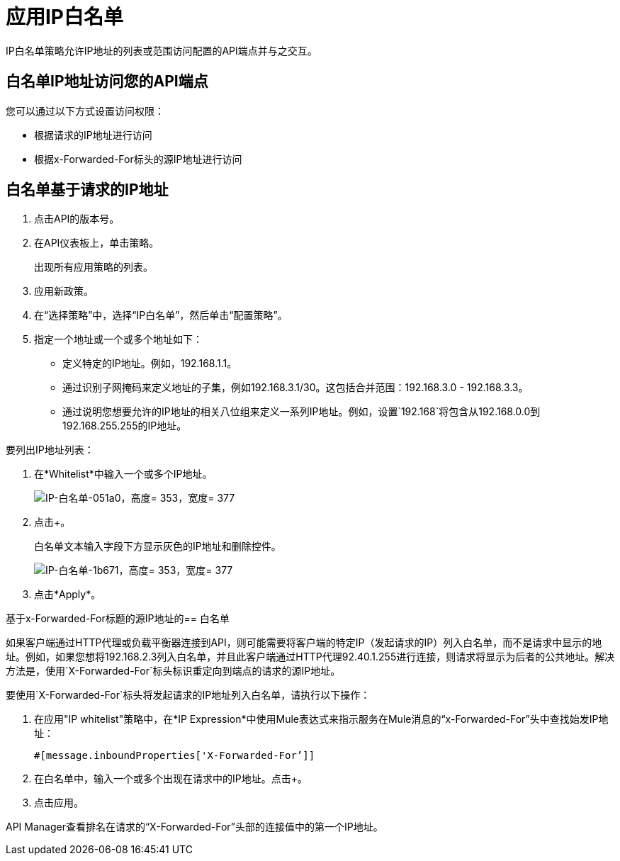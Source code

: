 = 应用IP白名单
:keywords: IP, whitelist, validation, policy

IP白名单策略允许IP地址的列表或范围访问配置的API端点并与之交互。

==  白名单IP地址访问您的API端点

您可以通过以下方式设置访问权限：

* 根据请求的IP地址进行访问
* 根据x-Forwarded-For标头的源IP地址进行访问

== 白名单基于请求的IP地址

. 点击API的版本号。
+
. 在API仪表板上，单击策略。
+
出现所有应用策略的列表。
+
. 应用新政策。
. 在“选择策略”中，选择“IP白名单”，然后单击“配置策略”。
. 指定一个地址或一个或多个地址如下：
+
* 定义特定的IP地址。例如，192.168.1.1。
* 通过识别子网掩码来定义地址的子集，例如192.168.3.1/30。这包括合并范围：192.168.3.0  -  192.168.3.3。
* 通过说明您想要允许的IP地址的相关八位组来定义一系列IP地址。例如，设置`192.168`将包含从192.168.0.0到192.168.255.255的IP地址。

要列出IP地址列表：

. 在*Whitelist*中输入一个或多个IP地址。
+
image::ip-whitelist-051a0.png[IP-白名单-051a0，高度= 353，宽度= 377]
+
. 点击+。
+
白名单文本输入字段下方显示灰色的IP地址和删除控件。
+
image::ip-whitelist-1b671.png[IP-白名单-1b671，高度= 353，宽度= 377]
+
. 点击*Apply*。

基于x-Forwarded-For标题的源IP地址的== 白名单

如果客户端通过HTTP代理或负载平衡器连接到API，则可能需要将客户端的特定IP（发起请求的IP）列入白名单，而不是请求中显示的地址。例如，如果您想将192.168.2.3列入白名单，并且此客户端通过HTTP代理92.40.1.255进行连接，则请求将显示为后者的公共地址。解决方法是，使用`X-Forwarded-For`标头标识重定向到端点的请求的源IP地址。

要使用`X-Forwarded-For`标头将发起请求的IP地址列入白名单，请执行以下操作：

. 在应用"IP whitelist"策略中，在*IP Expression*中使用Mule表达式来指示服务在Mule消息的“x-Forwarded-For”头中查找始发IP地址：
+
[source, EML]
----
#[message.inboundProperties['X-Forwarded-For’]]
----
+
. 在白名单中，输入一个或多个出现在请求中的IP地址。点击+。
. 点击应用。

API Manager查看排名在请求的“X-Forwarded-For”头部的连接值中的第一个IP地址。
